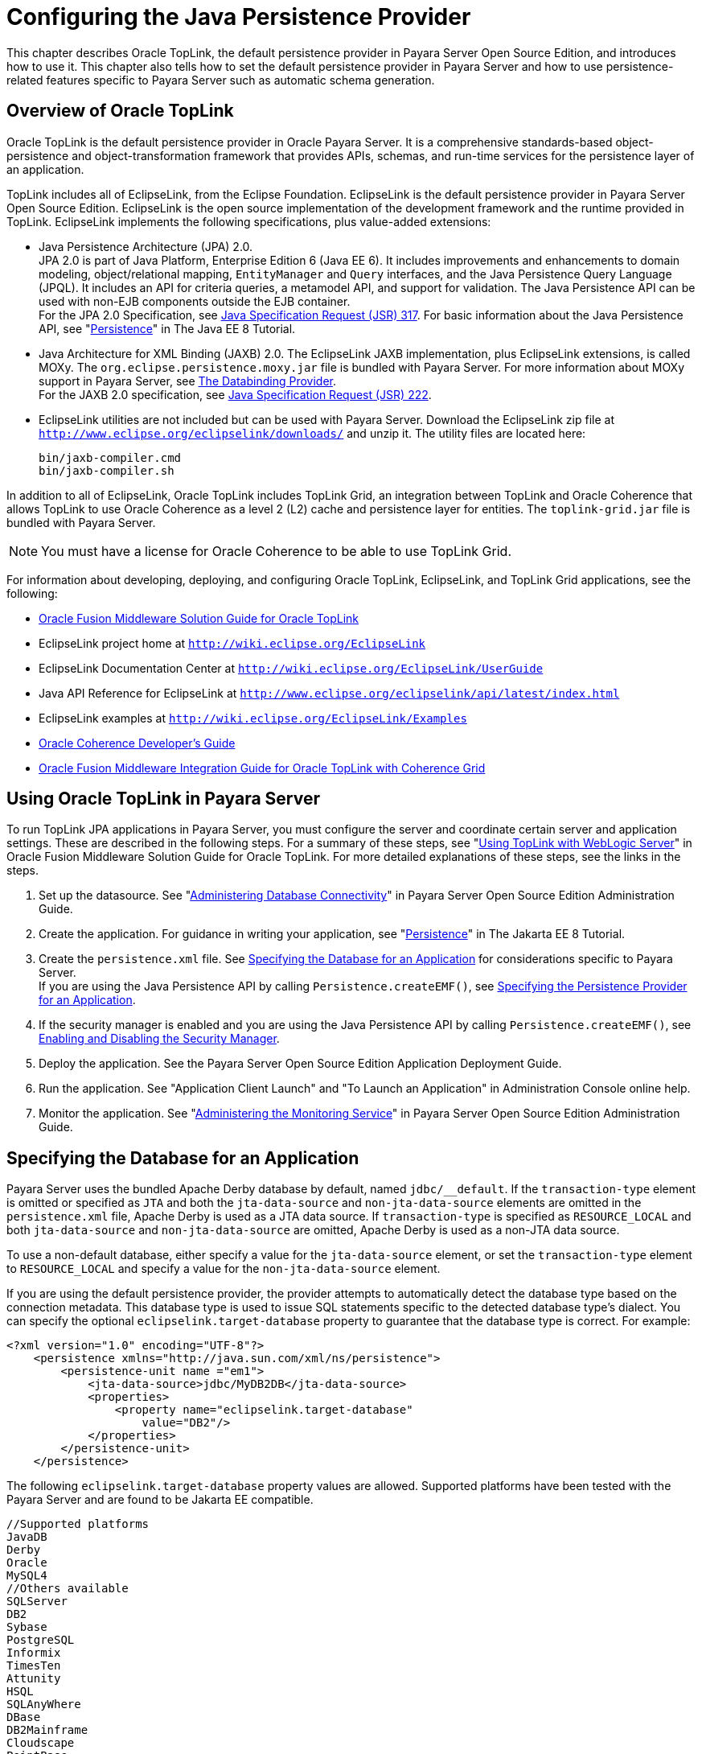 [[configuring-the-java-persistence-provider]]
= Configuring the Java Persistence Provider

This chapter describes Oracle TopLink, the default persistence provider in Payara Server Open Source Edition, and introduces how to use it.
This chapter also tells how to set the default persistence provider in Payara Server and how to use persistence-related features specific to Payara Server such as automatic schema generation.

[[overview-of-oracle-toplink]]
== Overview of Oracle TopLink

Oracle TopLink is the default persistence provider in Oracle Payara Server.
It is a comprehensive standards-based object-persistence and object-transformation framework that provides APIs, schemas, and run-time services for the persistence layer of an application.

TopLink includes all of EclipseLink, from the Eclipse Foundation.
EclipseLink is the default persistence provider in Payara Server Open Source Edition. EclipseLink is the open source implementation of the development framework and the runtime provided in TopLink.
EclipseLink implements the following specifications, plus value-added extensions:

* Java Persistence Architecture (JPA) 2.0. +
JPA 2.0 is part of Java Platform, Enterprise Edition 6 (Java EE 6).
It includes improvements and enhancements to domain modeling, object/relational mapping, `EntityManager` and `Query` interfaces, and the Java Persistence Query Language (JPQL).
It includes an API for criteria queries, a metamodel API, and support for validation. The Java Persistence API can be used with non-EJB components outside the EJB container. +
For the JPA 2.0 Specification, see http://jcp.org/aboutJava/communityprocess/pfd/jsr317/index.html[Java Specification Request (JSR) 317]. For basic information about the Java Persistence API, see "https://javaee.github.io/tutorial/partpersist.html[Persistence]" in The Java EE 8 Tutorial.
* Java Architecture for XML Binding (JAXB) 2.0. The EclipseLink JAXB implementation, plus EclipseLink extensions, is called MOXy. The `org.eclipse.persistence.moxy.jar` file is bundled with Payara Server.
For more information about MOXy support in Payara Server, see xref:docs:application-development-guide:webservices.adoc#the-databinding-provider[The Databinding Provider]. +
For the JAXB 2.0 specification, see http://jcp.org/aboutJava/communityprocess/pfd/jsr222/index.html[Java Specification Request (JSR) 222].
* EclipseLink utilities are not included but can be used with Payara Server. Download the EclipseLink zip file at `http://www.eclipse.org/eclipselink/downloads/` and unzip it. The utility files are located here:
+
[source,shell]
----
bin/jaxb-compiler.cmd
bin/jaxb-compiler.sh
----

In addition to all of EclipseLink, Oracle TopLink includes TopLink Grid, an integration between TopLink and Oracle Coherence that allows TopLink
to use Oracle Coherence as a level 2 (L2) cache and persistence layer for entities. The `toplink-grid.jar` file is bundled with Payara Server.

NOTE: You must have a license for Oracle Coherence to be able to use TopLink Grid.


For information about developing, deploying, and configuring Oracle TopLink, EclipseLink, and TopLink Grid applications, see the following:

* http://docs.oracle.com/html/E25034_01/toc.html[Oracle Fusion Middleware Solution Guide for Oracle TopLink]
* EclipseLink project home at `http://wiki.eclipse.org/EclipseLink`
* EclipseLink Documentation Center at `http://wiki.eclipse.org/EclipseLink/UserGuide`
* Java API Reference for EclipseLink at `http://www.eclipse.org/eclipselink/api/latest/index.html`
* EclipseLink examples at `http://wiki.eclipse.org/EclipseLink/Examples`
* http://docs.oracle.com/cd/E18686_01/coh.37/e18677/toc.html[Oracle Coherence Developer's Guide]
* http://docs.oracle.com/cd/E17904_01/doc.1111/e16596/toc.html[Oracle Fusion Middleware Integration Guide for Oracle TopLink with Coherence Grid]

[[using-oracle-toplink-in-payara-server]]
== Using Oracle TopLink in Payara Server

To run TopLink JPA applications in Payara Server, you must configure the server and coordinate certain server and application settings. These are described in the following steps.
For a summary of these steps, see "http://docs.oracle.com/html/E25034_01/tlandgs.html#CIHDDACF[Using TopLink with WebLogic Server]" in Oracle Fusion Middleware Solution Guide for Oracle TopLink.
For more detailed explanations of these steps, see the links in the steps.

. Set up the datasource. See "xref:docs:administration-guide:jdbc.adoc#administering-database-connectivity[Administering Database Connectivity]" in Payara Server Open Source Edition Administration Guide.
. Create the application. For guidance in writing your application, see "https://javaee.github.io/tutorial/partpersist.html[Persistence]" in The Jakarta EE 8 Tutorial.
. Create the `persistence.xml` file. See xref:jpa.adoc#specifying-the-database-for-an-application[Specifying the Database for an Application] for considerations specific to Payara Server. +
If you are using the Java Persistence API by calling `Persistence.createEMF()`, see xref:jpa.adoc#specifying-the-persistence-provider-for-an-application[Specifying the Persistence Provider for an Application].
. If the security manager is enabled and you are using the Java Persistence API by calling `Persistence.createEMF()`, see xref:docs:application-development-guide:securing-apps.adoc#enabling-and-disabling-the-security-manager[Enabling and Disabling the Security Manager].
. Deploy the application. See the Payara Server Open Source Edition Application Deployment Guide.
. Run the application. See "Application Client Launch" and "To Launch an Application" in Administration Console online help.
. Monitor the application. See "xref:docs:administration-guide:monitoring.adoc#administering-the-monitoring-service[Administering the Monitoring Service]" in Payara Server Open Source Edition Administration Guide.

[[specifying-the-database-for-an-application]]
== Specifying the Database for an Application

Payara Server uses the bundled Apache Derby database by default, named `jdbc/__default`. If the `transaction-type` element is omitted or
specified as `JTA` and both the `jta-data-source` and `non-jta-data-source` elements are omitted in the `persistence.xml` file, Apache Derby is used as a JTA data source.
If `transaction-type` is specified as `RESOURCE_LOCAL` and both `jta-data-source` and `non-jta-data-source` are omitted, Apache Derby is used as a non-JTA data source.

To use a non-default database, either specify a value for the `jta-data-source` element, or set the `transaction-type` element to `RESOURCE_LOCAL` and specify a value for the `non-jta-data-source` element.

If you are using the default persistence provider, the provider attempts
to automatically detect the database type based on the connection metadata. This database type is used to issue SQL statements specific to the detected database type's dialect.
You can specify the optional `eclipselink.target-database` property to guarantee that the database type is correct. For example:

[source,shell]
----
<?xml version="1.0" encoding="UTF-8"?>
    <persistence xmlns="http://java.sun.com/xml/ns/persistence">
        <persistence-unit name ="em1">
            <jta-data-source>jdbc/MyDB2DB</jta-data-source>
            <properties>
                <property name="eclipselink.target-database" 
                    value="DB2"/>
            </properties>
        </persistence-unit>
    </persistence>
----

The following `eclipselink.target-database` property values are allowed.
Supported platforms have been tested with the Payara Server and are found to be Jakarta EE compatible.

[source,shell]
----
//Supported platforms
JavaDB
Derby
Oracle
MySQL4
//Others available
SQLServer
DB2
Sybase
PostgreSQL
Informix
TimesTen
Attunity
HSQL
SQLAnyWhere
DBase
DB2Mainframe
Cloudscape
PointBase
----

For more information about the `eclipselink.target-database` property, see http://wiki.eclipse.org/Using_EclipseLink_JPA_Extensions_(ELUG)#Using_EclipseLink_JPA_Extensions_for_Session.2C_Target_Database_and_Target_Application_Server[Using
EclipseLink JPA Extensions for Session, Target Database and Target Application Server] (`http://wiki.eclipse.org/Using_EclipseLink_JPA_Extensions_(ELUG)#Using_EclipseLink_JPA_Extensions_for_Session.2C_Target_Database_and_Target_Application_Server`).

If you are using the Java Persistence API by calling `Persistence.createEMF()`, do not specify the `jta-data-source` or `non-jta-data-source` elements. Instead, specify the `provider` element
and any additional properties required by the JDBC driver or the database. For example:

[source,shell]
----
<?xml version="1.0" encoding="UTF-8"?>
    <persistence xmlns="http://java.sun.com/xml/ns/persistence" version="1.0">
        <persistence-unit name ="em2">
            <provider>org.eclipse.persistence.jpa.PersistenceProvider</provider>
            <class>ejb3.war.servlet.JpaBean</class>
            <properties>
                <property name="eclipselink.target-database"
                    value="Derby"/>
                <!-- JDBC connection properties -->
                <property name="eclipselink.jdbc.driver" value="org.apache.derby.jdbc.ClientDriver"/>
                <property name="eclipselink.jdbc.url" 
value="jdbc:derby://localhost:1527/testdb;retrieveMessagesFromServerOnGetMessage=true;create=true;"/>
                <property name="eclipselink.jdbc.user" value="APP"/>
                <property name="eclipselink.jdbc.password" value="APP"/>
            </properties>
        </persistence-unit>
    </persistence>
----

For configurations of supported and other drivers, see "xref:docs:administration-guide:jdbc.adoc#configuration-specifics-for-jdbc-drivers[Configuration Specifics for JDBC Drivers]" in Payara Server Open Source Edition Administration Guide.

[[specifying-the-persistence-provider-for-an-application]]
== Specifying the Persistence Provider for an Application

If you are using the default persistence provider in an application that uses the Java Persistence API by injecting or looking up an entity manager or entity manager factory, you do not need to specify the provider.

If you are using the Java Persistence API by calling `Persistence.createEMF()`, you should always specify the persistence provider for specification compliance.
To specify the default provider, set the `provider` element of the `persistence.xml` file to `org.eclipse.persistence.jpa.PersistenceProvider`.

You can specify a non-default persistence provider for an application in the manner described in the Java Persistence API Specification:

. Install the provider. Copy the provider JAR files to the domain-dir`/lib` directory, and restart the Payara Server. For more information about the domain-dir`/lib` directory,
see xref:docs:application-development-guide:class-loaders.html#using-the-common-class-loader[Using the Common Class Loader].
The new persistence provider is now available to all modules and applications
deployed on servers that share the same configuration. +
However, the default provider remains the same, Oracle TopLink or EclipseLink.
. In your persistence unit, specify the provider and any properties the provider requires in the `persistence.xml` file. For example:
+
[source,shell]
----
<?xml version="1.0" encoding="UTF-8"?>
    <persistence xmlns="http://java.sun.com/xml/ns/persistence">
        <persistence-unit name ="em3">
            <provider>com.company22.persistence.PersistenceProviderImpl</provider>
            <properties>
                <property name="company22.database.name" value="MyDB"/>
            </properties>
        </persistence-unit>
    </persistence>
----

To specify the provider programmatically instead of in the `persistence.xml` file, set the `javax.persistence.provider` property and pass it to the `Map` parameter of the following method:

[source,shell]
----
javax.persistence.Persistence.createEntityManagerFactory(String, Map)
----

[[primary-key-generation-defaults]]
== Primary Key Generation Defaults

In the descriptions of the `@GeneratedValue`, `@SequenceGenerator`, and `@TableGenerator` annotations in the Java Persistence Specification, certain defaults are noted as specific to the persistence provider.
The default persistence provider's primary key generation defaults are listed here.

`@GeneratedValue` defaults are as follows:

* Using `strategy=AUTO` (or no `strategy`) creates a `@TableGenerator` named `SEQ_GEN` with default settings. Specifying a `generator` has no effect.
* Using `strategy=TABLE` without specifying a `generator` creates a `@TableGenerator` named `SEQ_GEN_TABLE` with default settings.
Specifying a `generator` but no `@TableGenerator` creates and names a `@TableGenerator` with default settings.
* Using `strategy=IDENTITY` or `strategy=SEQUENCE` produces the same results, which are database-specific.

** For Oracle databases, not specifying a `generator` creates a `@SequenceGenerator` named `SEQ_GEN_SEQUENCE` with default settings.
Specifying a `generator` but no `@SequenceGenerator` creates and names a `@SequenceGenerator` with default settings.

** For PostgreSQL databases, a `SERIAL` column named entity-table`_`pk-column`_SEQ` is created.

** For MySQL databases, an `AUTO_INCREMENT` column is created.

** For other supported databases, an `IDENTITY` column is created.

The `@SequenceGenerator` annotation has one default specific to the default provider. The default `sequenceName` is the specified `name`.

`@TableGenerator` defaults are as follows:

* The default `table` is `SEQUENCE`.
* The default `pkColumnName` is `SEQ_NAME`.
* The default `valueColumnName` is `SEQ_COUNT`.
* The default `pkColumnValue` is the specified `name`, or the default `name` if no `name` is specified.

[[automatic-schema-generation]]
== Automatic Schema Generation

The automatic schema generation feature of the Payara Server defines database tables based on the fields or properties in entities and the relationships between the fields or properties.
This insulates developers from many of the database related aspects of development, allowing them to focus on entity development.
The resulting schema is usable as-is or can be given to a database administrator for tuning with respect to performance, security, and so on.

NOTE: Automatic schema generation is supported on an all-or-none basis: it expects that no tables exist in the database before it is executed. It
is not intended to be used as a tool to generate extra tables or constraints. +
Deployment won't fail if all tables are not created, and undeployment won't fail if not all tables are dropped. Instead, an error is written to the server log. This is done to allow you to investigate the problem
and fix it manually. You should not rely on the partially created database schema to be correct for running the application.

[[annotations]]
=== Annotations

The following annotations are used in automatic schema generation:
`@AssociationOverride`, `@AssociationOverrides`, `@AttributeOverride`,
`@AttributeOverrides`, `@Column`, `@DiscriminatorColumn`, `@DiscriminatorValue`, `@Embedded`, `@EmbeddedId`, `@GeneratedValue`,
`@Id`, `@IdClass`, `@JoinColumn`, `@JoinColumns`, `@JoinTable`, `@Lob`,
`@ManyToMany`, `@ManyToOne`, `@OneToMany`, `@OneToOne`, `@PrimaryKeyJoinColumn`, `@PrimaryKeyJoinColumns`, `@SecondaryTable`,
`@SecondaryTables`, `@SequenceGenerator`, `@Table`, `@TableGenerator`,
`@UniqueConstraint`, and `@Version`. For information about these annotations, see the Java Persistence Specification.

For `@Column` annotations, the `insertable` and `updatable` elements are not used in automatic schema generation.

For `@OneToMany` and `@ManyToOne` annotations, no `ForeignKeyConstraint` is created in the resulting DDL files.

[[generation-options]]
=== Generation Options

Schema generation properties or `asadmin` command line options can control automatic schema generation by the following:

* Creating tables during deployment
* Dropping tables during undeployment
* Dropping and creating tables during redeployment
* Generating the DDL files


NOTE: Before using these options, make sure you have a properly configured
database. See xref:jpa.adoc#specifying-the-database-for-an-application[Specifying the Database for an Application].

Optional schema generation properties control the automatic creation of database tables. You can specify them in the `persistence.xml` file. For
more information, see http://wiki.eclipse.org/Using_EclipseLink_JPA_Extensions_(ELUG)#Using_EclipseLink_JPA_Extensions_for_Schema_Generation[Using
EclipseLink JPA Extensions for Schema Generation] (`http://wiki.eclipse.org/Using_EclipseLink_JPA_Extensions_(ELUG)#Using_EclipseLink_JPA_Extensions_for_Schema_Generation`).

The following options of the `asadmin deploy` or `asadmin deploydir` command control the automatic creation of database tables at deployment.

.The `asadmin deploy` and `asadmin deploydir` Generation Options

[cols="2,2,6",options="header"]
|===
|Option |Default |Description

|`--createtables` |none |If `true`, causes database tables to be created
for entities that need them. No unique constraints are created. If `false`, does not create tables. If not specified, the value of the `eclipselink.ddl-generation` property in `persistence.xml` is used.

|`--dropandcreatetables` |none a| If `true`, and if tables were automatically created when this
application was last deployed, tables from the earlier deployment are dropped and fresh ones are created. +

If `true`, and if tables were not automatically created when this application was last deployed, no attempt is made to drop any tables.
If tables with the same names as those that would have been automatically created are found, the deployment proceeds, but a warning is thrown to indicate that tables could not be created. +

If `false`, the `eclipselink.ddl-generation` property setting in `persistence.xml` is overridden.

|===

The following options of the `asadmin undeploy` command control the automatic removal of database tables at undeployment.

.The `asadmin undeploy` Generation Options

[cols="2,2,6",options="header"]
|===
|Option |Default |Description

|`--droptables` |none a| If `true`, causes database tables that were automatically created when the entities were last deployed to be dropped when the entities are undeployed. If `false`, does not drop tables. +

If not specified, tables are dropped only if the `eclipselink.ddl-generation` property setting in `persistence.xml` is `drop-and-create-tables`.

|===

When `asadmin` deployment options and `persistence.xml` options are both specified, the `asadmin` deployment options take precedence.

[[restrictions-and-optimizations]]
== Restrictions and Optimizations

This section discusses restrictions and performance optimizations that affect using the Java Persistence API.

[[oracle-database-enhancements]]
=== Oracle Database Enhancements

EclipseLink features a number of enhancements for use with Oracle databases. These enhancements require classes from the Oracle JDBC driver JAR files to be visible to EclipseLink at runtime.
If you place the JDBC driver JAR files in domain-dir`/lib`, the classes are not visible to Payara Server components, including EclipseLink.

If you are using an Oracle database, put JDBC driver JAR files in domain-dir`/lib/ext` instead. This ensures that the JDBC driver classes are visible to EclipseLink.

If you do not want to take advantage of Oracle-specific extensions from
EclipseLink or you cannot put JDBC driver JAR files in domain-dir`/lib/ext`, set the `eclipselink.target-database` property to the value `org.eclipse.persistence.platform.database.OraclePlatform`.
For more information about the `eclipselink.target-database` property, see xref:jpa.adoc#specifying-the-database-for-an-application[Specifying the Database for an Application].

[[extended-persistence-context]]
=== Extended Persistence Context

The Java Persistence API specification does not specify how the container and persistence provider should work together to serialize an extended persistence context.
This also prevents successful serialization of a reference to an extended persistence context in a stateful session bean.

Even in a single-instance environment, if a stateful session bean is passivated, its extended persistence context could be lost when the stateful session bean is activated.

Therefore, in Payara Server, a stateful session bean with an extended persistence context is never passivated and cannot be failed over.

[[using-orderby-with-a-shared-session-cache]]
=== Using @OrderBy with a Shared Session Cache

Setting `@OrderBy` on a `ManyToMany` or `OneToMany` relationship field in which a `List` represents the Many side doesn't work if the session cache is shared. Use one of the following workarounds:

* Have the application maintain the order so the `List` is cached properly.
* Refresh the session cache using `EntityManager.refresh()` if you don't want to maintain the order during creation or modification of the `List`.
* Disable session cache sharing in `persistence.xml` as follows:
+
[source,shell]
----
<property name="eclipselink.cache.shared.default" value="false"/>
----

[[using-blob-or-clob-types-with-the-inet-oraxo-jdbc-driver]]
=== Using BLOB or CLOB Types with the Inet Oraxo JDBC Driver

To use BLOB or CLOB data types larger than 4 KB for persistence using the Inet Oraxo JDBC Driver for Oracle Databases, you must set the database's `streamstolob` property value to `true`.

[[database-case-sensitivity]]
=== Database Case Sensitivity

Mapping references to column or table names must be in accordance with the expected column or table name case, and ensuring this is the programmer's responsibility.
If column or table names are not explicitly specified for a field or entity, the Payara Server uses upper case column names by default, so any mapping references to the column or table names must be in upper case.
If column or table names are explicitly specified, the case of all mapping references to the column or table names must be in accordance with the case used in the specified names.

The following are examples of how case sensitivity affects mapping elements that refer to columns or tables. Keep case sensitivity in mind when writing these mappings.

[[unique-constraints]]
==== *Unique Constraints*

If column names are not explicitly specified on a field, unique constraints and foreign key mappings must be specified using uppercase references. For example:

[source,shell]
----
@Table(name="Department", uniqueConstraints={ @UniqueConstraint ( columnNames= { "DEPTNAME" } ) } )
----

The other way to handle this is by specifying explicit column names for each field with the required case. For example:

[source,shell]
----
@Table(name="Department", uniqueConstraints={ @UniqueConstraint ( columnNames= { "deptName" } ) } )
public class Department{ @Column(name="deptName") private String deptName; }
----

Otherwise, the `ALTER TABLE` statement generated by the Payara Server uses the incorrect case, and the creation of the unique constraint fails.

[[foreign-key-mapping]]
==== *Foreign Key Mapping*

Use `@OneToMany(mappedBy="COMPANY")` or specify an explicit column name for the `Company` field on the `Many` side of the relationship.

[[sql-result-set-mapping]]
==== *SQL Result Set Mapping*

Use the following elements:

[source,shell]
----
<sql-result-set-mapping name="SRSMName">
   <entity-result entity-class="entities.someEntity" />
   <column-result name="UPPERCASECOLUMNNAME" />
</sql-result-set-mapping>
----

Or specify an explicit column name for the `upperCaseColumnName` field.

[[GSDVG00249]][[named-native-queries-and-jdbc-queries]]
==== *Named Native Queries and JDBC Queries*

Column or table names specified in SQL queries must be in accordance with the expected case. For example, MySQL requires column names in the
`SELECT` clause of JDBC queries to be uppercase, while PostgreSQL and Sybase require table names to be uppercase in all JDBC queries.

[[postgresql-case-sensitivity]]
==== *PostgreSQL Case Sensitivity*

PostgreSQL stores column and table names in lower case. JDBC queries on PostgreSQL retrieve column or table names in lowercase unless the names are quoted. For example:

[source,shell]
----
use aliases Select m.ID AS \"ID\" from Department m
----

Use the backslash as an escape character in the class file, but not in the `persistence.xml` file.

[[sybase-finder-limitation]]
=== Sybase Finder Limitation

If a finder method with an input greater than 255 characters is executed and the primary key column is mapped to a VARCHAR column,
Sybase attempts to convert type VARCHAR to type TEXT and generates the following error:

[source,shell]
----
com.sybase.jdbc2.jdbc.SybSQLException: Implicit conversion from datatype 
'TEXT' to 'VARCHAR' is not allowed. Use the CONVERT function to run this query.
----

To avoid this error, make sure the finder method input is less than 255 characters.

[[mysql-database-restrictions]]
=== MySQL Database Restrictions

The following restrictions apply when you use a MySQL database with the Payara Server for persistence.

* MySQL treats `int1` and `int2` as reserved words. If you want to define `int1` and `int2` as fields in your table, use `\`int1\`` and `\`int2\`` field names in your SQL file.
* When `VARCHAR` fields get truncated, a warning is displayed instead of an error. To get an error message, start the MySQL database in strict SQL mode.
* The order of fields in a foreign key index must match the order in the explicitly created index on the primary table.
* The `CREATE TABLE` syntax in the SQL file must end with the following line.
+
[source,shell]
----
)  Engine=InnoDB;
----
`InnoDB` provides MySQL with a transaction-safe (ACID compliant) storage engine having commit, rollback, and crash recovery capabilities.
* For a `FLOAT` type field, the correct precision must be defined. By default, MySQL uses four bytes to store a `FLOAT` type that does not have an explicit precision definition. For example, this causes a number
such as 12345.67890123 to be rounded off to 12345.7 during an `INSERT`.
To prevent this, specify `FLOAT(10,2)` in the DDL file, which forces the database to use an eight-byte double-precision column. For more information, see `http://dev.mysql.com/doc/mysql/en/numeric-types.html`.
* To use `||` as the string concatenation symbol, start the MySQL server with the `--sql-mode="PIPES_AS_CONCAT"` option.
For more information, see `http://dev.mysql.com/doc/refman/5.0/en/server-sql-mode.html` and `http://dev.mysql.com/doc/mysql/en/ansi-mode.html`.
* MySQL always starts a new connection when `autoCommit==true` is set. This ensures that each SQL statement forms a single transaction on its own. If you try to rollback or commit an SQL statement, you get an error message.
+
[source,shell]
----
javax.transaction.SystemException: java.sql.SQLException: 
Can't call rollback when autocommit=true

javax.transaction.SystemException: java.sql.SQLException: 
Error open transaction is not closed
----
To resolve this issue, add `relaxAutoCommit=true` to the JDBC URL. For more information, see `http://forums.mysql.com/read.php?39,31326,31404`.
* MySQL does not allow a `DELETE` on a row that contains a reference to itself. Here is an example that illustrates the issue.
+
[source,shell]
----
create table EMPLOYEE (
        empId   int         NOT NULL,
        salary  float(25,2) NULL,
        mgrId   int         NULL,
        PRIMARY KEY (empId),
        FOREIGN KEY (mgrId) REFERENCES EMPLOYEE (empId)
        ) ENGINE=InnoDB;

        insert into Employee values (1, 1234.34, 1);
        delete from Employee where empId = 1;
----
This example fails with the following error message.
+
[source,shell]
----
ERROR 1217 (23000): Cannot delete or update a parent row: 
a foreign key constraint fails
----
To resolve this issue, change the table creation script to the
following:
+
[source,shell]
----
create table EMPLOYEE (
        empId   int         NOT NULL,
        salary  float(25,2) NULL,
        mgrId   int         NULL,
        PRIMARY KEY (empId),
        FOREIGN KEY (mgrId) REFERENCES EMPLOYEE (empId)
        ON DELETE SET NULL
        ) ENGINE=InnoDB;

        insert into Employee values (1, 1234.34, 1);
        delete from Employee where empId = 1;
----
This can be done only if the foreign key field is allowed to be null.
For more information, see `http://dev.mysql.com/doc/mysql/en/innodb-foreign-key-constraints.html`.


